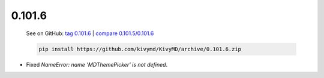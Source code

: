 0.101.6
--------

    See on GitHub: `tag 0.101.6 <https://github.com/kivymd/KivyMD/tree/0.101.6>`_ | `compare 0.101.5/0.101.6 <https://github.com/kivymd/KivyMD/compare/0.101.5...0.101.6>`_

    .. code-block:: bash

       pip install https://github.com/kivymd/KivyMD/archive/0.101.6.zip

* Fixed `NameError: name 'MDThemePicker' is not defined`.

